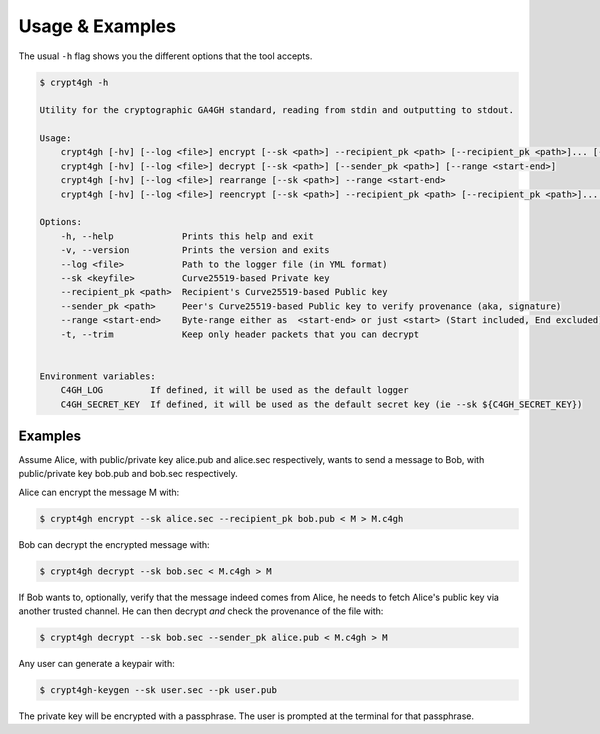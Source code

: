 Usage & Examples
================

.. highlight:: shell

The usual ``-h`` flag shows you the different options that the tool accepts.

.. code-block:: console

    $ crypt4gh -h

    Utility for the cryptographic GA4GH standard, reading from stdin and outputting to stdout.

    Usage:
	crypt4gh [-hv] [--log <file>] encrypt [--sk <path>] --recipient_pk <path> [--recipient_pk <path>]... [--range <start-end>]
	crypt4gh [-hv] [--log <file>] decrypt [--sk <path>] [--sender_pk <path>] [--range <start-end>]
	crypt4gh [-hv] [--log <file>] rearrange [--sk <path>] --range <start-end>
	crypt4gh [-hv] [--log <file>] reencrypt [--sk <path>] --recipient_pk <path> [--recipient_pk <path>]... [--trim]

    Options:
	-h, --help             Prints this help and exit
	-v, --version          Prints the version and exits
	--log <file>           Path to the logger file (in YML format)
	--sk <keyfile>         Curve25519-based Private key
	--recipient_pk <path>  Recipient's Curve25519-based Public key
	--sender_pk <path>     Peer's Curve25519-based Public key to verify provenance (aka, signature)
	--range <start-end>    Byte-range either as  <start-end> or just <start> (Start included, End excluded)
	-t, --trim             Keep only header packets that you can decrypt


    Environment variables:
	C4GH_LOG         If defined, it will be used as the default logger
	C4GH_SECRET_KEY  If defined, it will be used as the default secret key (ie --sk ${C4GH_SECRET_KEY})


Examples
--------

Assume Alice, with public/private key alice.pub and alice.sec respectively, wants to send a message to Bob, with public/private key bob.pub and bob.sec respectively.

Alice can encrypt the message M with:

.. code-block:: console

    $ crypt4gh encrypt --sk alice.sec --recipient_pk bob.pub < M > M.c4gh

Bob can decrypt the encrypted message with:

.. code-block:: console

    $ crypt4gh decrypt --sk bob.sec < M.c4gh > M

If Bob wants to, optionally, verify that the message indeed comes from Alice, he needs to fetch Alice's public key via another trusted channel. He can then decrypt *and* check the provenance of the file with:

.. code-block:: console

    $ crypt4gh decrypt --sk bob.sec --sender_pk alice.pub < M.c4gh > M

Any user can generate a keypair with:

.. code-block:: console

    $ crypt4gh-keygen --sk user.sec --pk user.pub

The private key will be encrypted with a passphrase. The user is prompted at the terminal for that passphrase.
